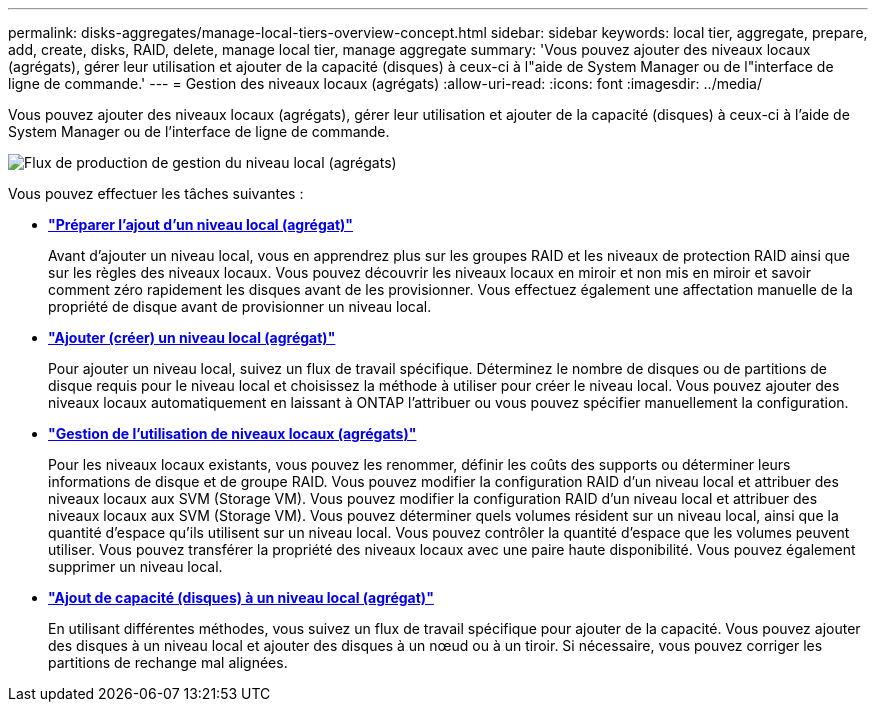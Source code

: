---
permalink: disks-aggregates/manage-local-tiers-overview-concept.html 
sidebar: sidebar 
keywords: local tier, aggregate, prepare, add, create, disks, RAID, delete, manage local tier, manage aggregate 
summary: 'Vous pouvez ajouter des niveaux locaux (agrégats), gérer leur utilisation et ajouter de la capacité (disques) à ceux-ci à l"aide de System Manager ou de l"interface de ligne de commande.' 
---
= Gestion des niveaux locaux (agrégats)
:allow-uri-read: 
:icons: font
:imagesdir: ../media/


Vous pouvez ajouter des niveaux locaux (agrégats), gérer leur utilisation et ajouter de la capacité (disques) à ceux-ci à l'aide de System Manager ou de l'interface de ligne de commande.

image::manage-local-tiers-workflow.png[Flux de production de gestion du niveau local (agrégats)]

Vous pouvez effectuer les tâches suivantes :

* *link:prepare-add-local-tier-overview-task.html["Préparer l'ajout d'un niveau local (agrégat)"]*
+
Avant d'ajouter un niveau local, vous en apprendrez plus sur les groupes RAID et les niveaux de protection RAID ainsi que sur les règles des niveaux locaux. Vous pouvez découvrir les niveaux locaux en miroir et non mis en miroir et savoir comment zéro rapidement les disques avant de les provisionner. Vous effectuez également une affectation manuelle de la propriété de disque avant de provisionner un niveau local.

* *link:add-local-tier-overview-task.html["Ajouter (créer) un niveau local (agrégat)"]*
+
Pour ajouter un niveau local, suivez un flux de travail spécifique. Déterminez le nombre de disques ou de partitions de disque requis pour le niveau local et choisissez la méthode à utiliser pour créer le niveau local. Vous pouvez ajouter des niveaux locaux automatiquement en laissant à ONTAP l'attribuer ou vous pouvez spécifier manuellement la configuration.

* *link:manage-use-local-tiers-overview-task.html["Gestion de l'utilisation de niveaux locaux (agrégats)"]*
+
Pour les niveaux locaux existants, vous pouvez les renommer, définir les coûts des supports ou déterminer leurs informations de disque et de groupe RAID. Vous pouvez modifier la configuration RAID d'un niveau local et attribuer des niveaux locaux aux SVM (Storage VM). Vous pouvez modifier la configuration RAID d'un niveau local et attribuer des niveaux locaux aux SVM (Storage VM). Vous pouvez déterminer quels volumes résident sur un niveau local, ainsi que la quantité d'espace qu'ils utilisent sur un niveau local. Vous pouvez contrôler la quantité d'espace que les volumes peuvent utiliser. Vous pouvez transférer la propriété des niveaux locaux avec une paire haute disponibilité. Vous pouvez également supprimer un niveau local.

* *link:add-capacity-local-tier-overview-task.html["Ajout de capacité (disques) à un niveau local (agrégat)"]*
+
En utilisant différentes méthodes, vous suivez un flux de travail spécifique pour ajouter de la capacité. Vous pouvez ajouter des disques à un niveau local et ajouter des disques à un nœud ou à un tiroir. Si nécessaire, vous pouvez corriger les partitions de rechange mal alignées.


